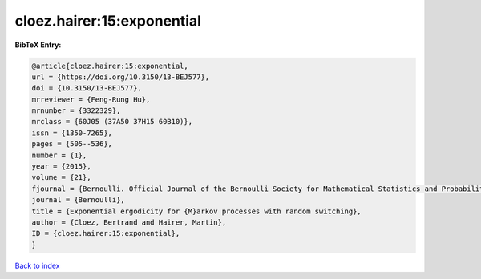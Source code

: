 cloez.hairer:15:exponential
===========================

.. :cite:t:`cloez.hairer:15:exponential`

.. bibliography:: ../../All.bib

**BibTeX Entry:**

.. code-block:: bibtex

   @article{cloez.hairer:15:exponential,
   url = {https://doi.org/10.3150/13-BEJ577},
   doi = {10.3150/13-BEJ577},
   mrreviewer = {Feng-Rung Hu},
   mrnumber = {3322329},
   mrclass = {60J05 (37A50 37H15 60B10)},
   issn = {1350-7265},
   pages = {505--536},
   number = {1},
   year = {2015},
   volume = {21},
   fjournal = {Bernoulli. Official Journal of the Bernoulli Society for Mathematical Statistics and Probability},
   journal = {Bernoulli},
   title = {Exponential ergodicity for {M}arkov processes with random switching},
   author = {Cloez, Bertrand and Hairer, Martin},
   ID = {cloez.hairer:15:exponential},
   }

`Back to index <../index>`_
